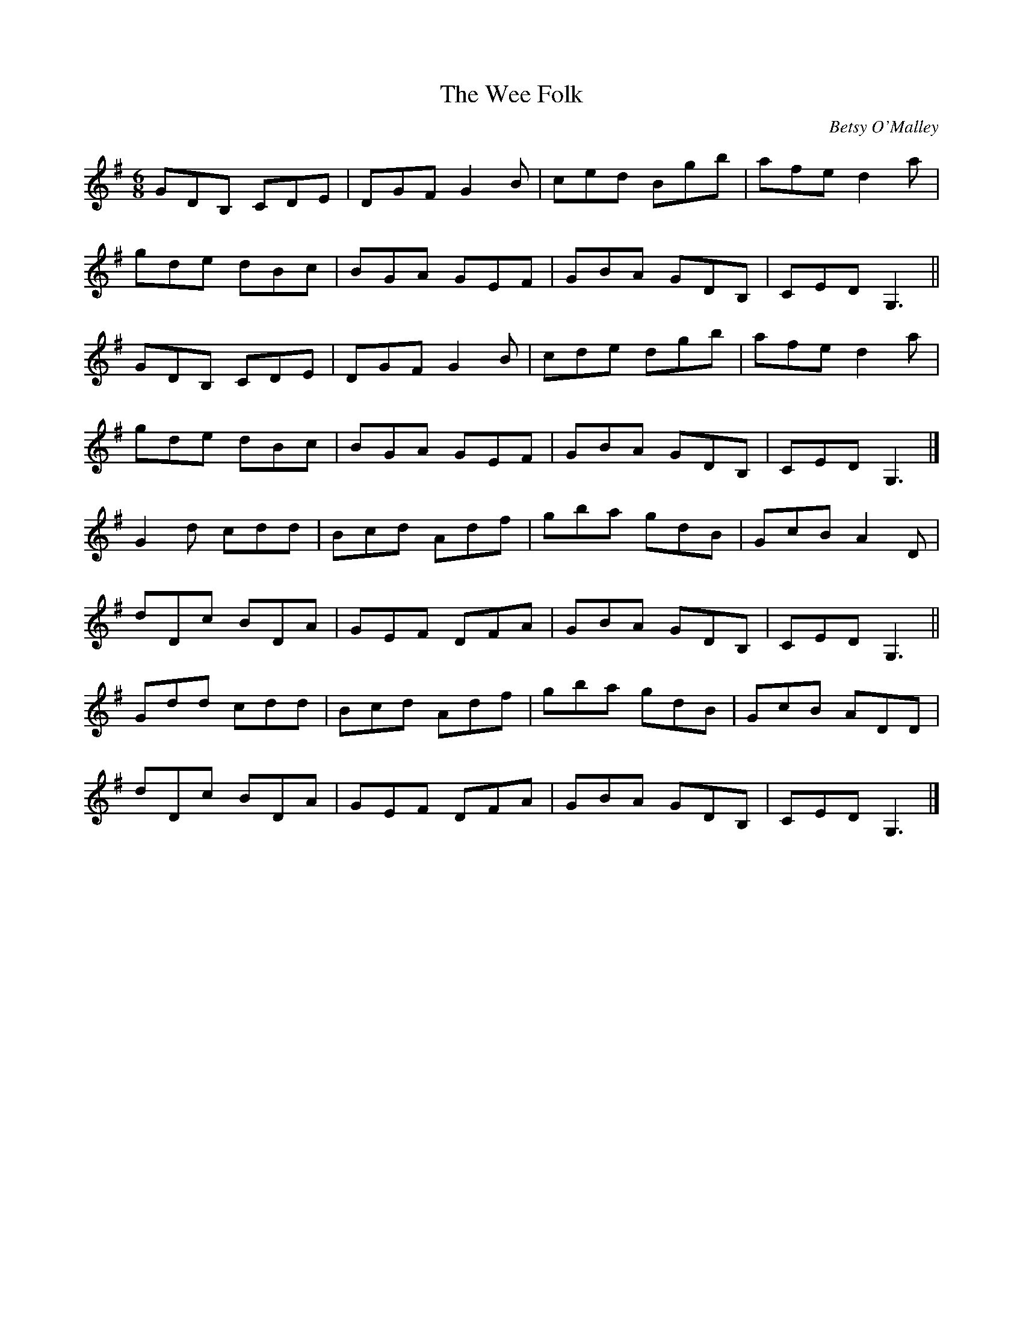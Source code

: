 X: 43
T:Wee Folk, The
M:6/8
L:1/8
C:Betsy O'Malley
S:With Betsy's variations in the repeats
R:Double Jig
K:G
GDB, CDE|DGF G2B|ced Bgb|afe d2a|!
gde dBc|BGA GEF|GBA GDB,|CED G,3||!
GDB, CDE|DGF G2B|cde dgb|afe d2a|!
gde dBc|BGA GEF|GBA GDB,|CED G,3|]!
G2d cdd|Bcd Adf|gba gdB|GcB A2D|!
dDc BDA|GEF DFA|GBA GDB,|CED G,3||!
Gdd cdd|Bcd Adf|gba gdB|GcB ADD|!
dDc BDA|GEF DFA|GBA GDB,|CED G,3|]!
